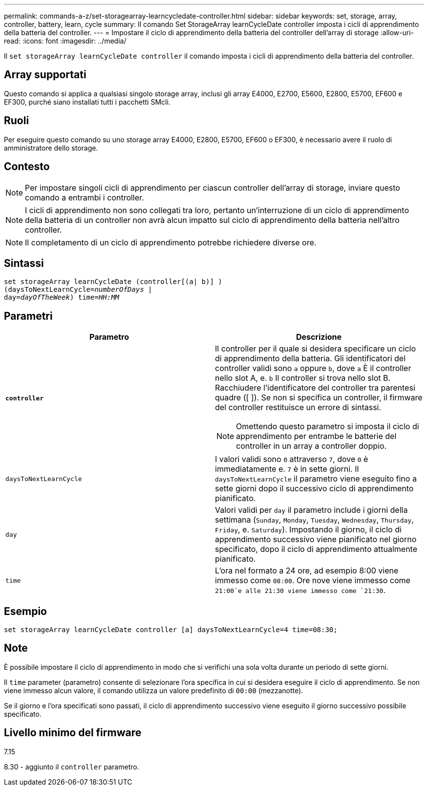 ---
permalink: commands-a-z/set-storagearray-learncycledate-controller.html 
sidebar: sidebar 
keywords: set, storage, array, controller, battery, learn, cycle 
summary: Il comando Set StorageArray learnCycleDate controller imposta i cicli di apprendimento della batteria del controller. 
---
= Impostare il ciclo di apprendimento della batteria del controller dell'array di storage
:allow-uri-read: 
:icons: font
:imagesdir: ../media/


[role="lead"]
Il `set storageArray learnCycleDate controller` il comando imposta i cicli di apprendimento della batteria del controller.



== Array supportati

Questo comando si applica a qualsiasi singolo storage array, inclusi gli array E4000, E2700, E5600, E2800, E5700, EF600 e EF300, purché siano installati tutti i pacchetti SMcli.



== Ruoli

Per eseguire questo comando su uno storage array E4000, E2800, E5700, EF600 o EF300, è necessario avere il ruolo di amministratore dello storage.



== Contesto

[NOTE]
====
Per impostare singoli cicli di apprendimento per ciascun controller dell'array di storage, inviare questo comando a entrambi i controller.

====
[NOTE]
====
I cicli di apprendimento non sono collegati tra loro, pertanto un'interruzione di un ciclo di apprendimento della batteria di un controller non avrà alcun impatto sul ciclo di apprendimento della batteria nell'altro controller.

====
[NOTE]
====
Il completamento di un ciclo di apprendimento potrebbe richiedere diverse ore.

====


== Sintassi

[source, cli, subs="+macros"]
----
set storageArray learnCycleDate (controller[(a| b)] )
pass:quotes[(daysToNextLearnCycle=_numberOfDays_ |
day=_dayOfTheWeek_)] pass:quotes[time=_HH:MM_]
----


== Parametri

[cols="2*"]
|===
| Parametro | Descrizione 


 a| 
`*controller*`
 a| 
Il controller per il quale si desidera specificare un ciclo di apprendimento della batteria. Gli identificatori del controller validi sono `a` oppure `b`, dove `a` È il controller nello slot A, e. `b` Il controller si trova nello slot B. Racchiudere l'identificatore del controller tra parentesi quadre ([ ]). Se non si specifica un controller, il firmware del controller restituisce un errore di sintassi.

[NOTE]
====
Omettendo questo parametro si imposta il ciclo di apprendimento per entrambe le batterie del controller in un array a controller doppio.

====


 a| 
`daysToNextLearnCycle`
 a| 
I valori validi sono `0` attraverso `7`, dove `0` è immediatamente e. `7` è in sette giorni. Il `daysToNextLearnCycle` il parametro viene eseguito fino a sette giorni dopo il successivo ciclo di apprendimento pianificato.



 a| 
`day`
 a| 
Valori validi per `day` il parametro include i giorni della settimana (`Sunday`, `Monday`, `Tuesday`, `Wednesday`, `Thursday`, `Friday`, e. `Saturday`). Impostando il giorno, il ciclo di apprendimento successivo viene pianificato nel giorno specificato, dopo il ciclo di apprendimento attualmente pianificato.



 a| 
`time`
 a| 
L'ora nel formato a 24 ore, ad esempio 8:00 viene immesso come `08:00`. Ore nove viene immesso come `21:00`e alle 21:30 viene immesso come `21:30`.

|===


== Esempio

[listing]
----
set storageArray learnCycleDate controller [a] daysToNextLearnCycle=4 time=08:30;
----


== Note

È possibile impostare il ciclo di apprendimento in modo che si verifichi una sola volta durante un periodo di sette giorni.

Il `time` parameter (parametro) consente di selezionare l'ora specifica in cui si desidera eseguire il ciclo di apprendimento. Se non viene immesso alcun valore, il comando utilizza un valore predefinito di `00:00` (mezzanotte).

Se il giorno e l'ora specificati sono passati, il ciclo di apprendimento successivo viene eseguito il giorno successivo possibile specificato.



== Livello minimo del firmware

7.15

8.30 - aggiunto il `controller` parametro.
